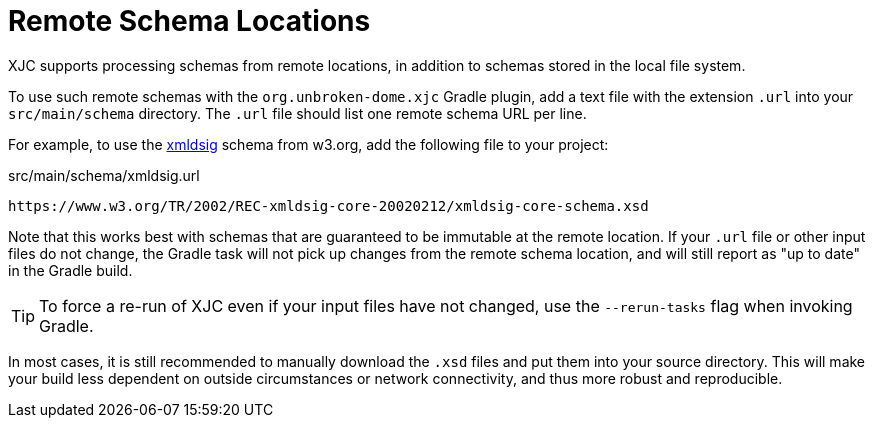 = Remote Schema Locations

XJC supports processing schemas from remote locations, in addition to schemas stored in the
local file system.

To use such remote schemas with the `org.unbroken-dome.xjc` Gradle plugin, add a text file
with the extension `.url` into your `src/main/schema` directory. The `.url` file should list
one remote schema URL per line.

For example, to use the link:https://www.w3.org/TR/xmldsig-core/[xmldsig] schema from w3.org,
add the following file to your project:

[source,text]
.src/main/schema/xmldsig.url
----
https://www.w3.org/TR/2002/REC-xmldsig-core-20020212/xmldsig-core-schema.xsd
----

Note that this works best with schemas that are guaranteed to be immutable at the remote
location. If your `.url` file or other input files do not change, the Gradle task will not
pick up changes from the remote schema location, and will still report as "up to date" in the
Gradle build.

TIP: To force a re-run of XJC even if your input files have not changed, use the `--rerun-tasks`
flag when invoking Gradle.

In most cases, it is still recommended to manually download the `.xsd` files and put them into
your source directory. This will make your build less dependent on outside circumstances or network
connectivity, and thus more robust and reproducible.
